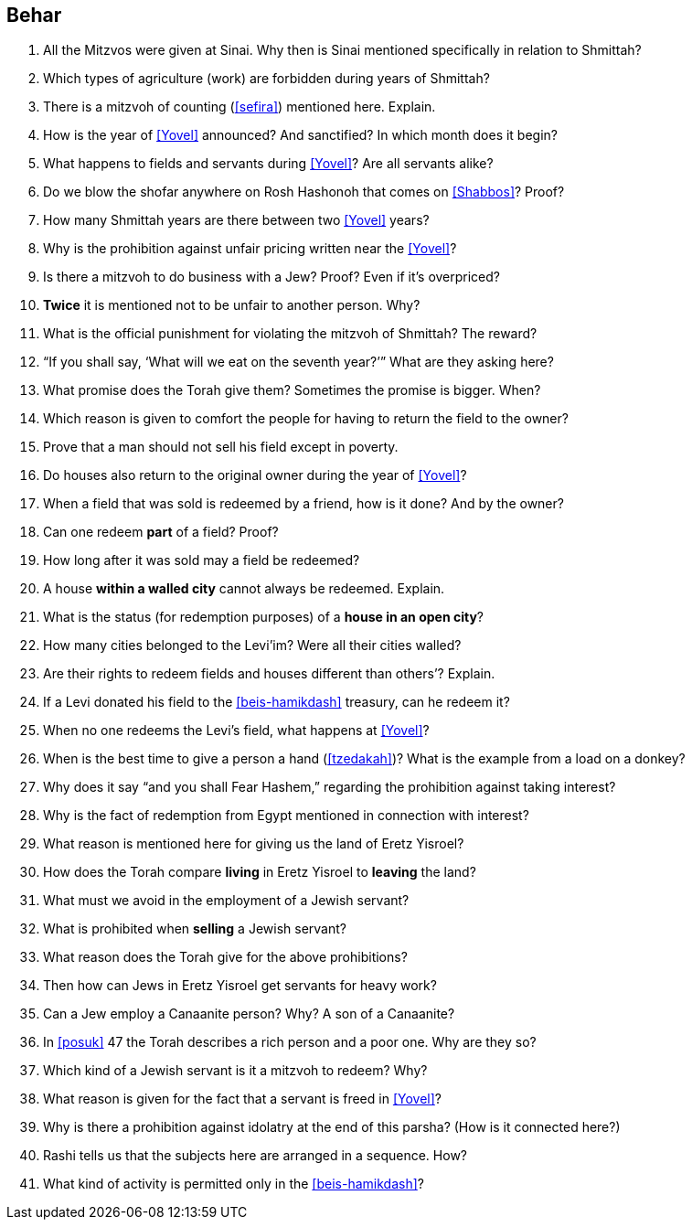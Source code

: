 [#behar]
== Behar

. All the Mitzvos were given at Sinai. Why then is Sinai mentioned specifically in relation to Shmittah?

. Which types of agriculture (work) are forbidden during years of Shmittah?

. There is a mitzvoh of counting (<<sefira>>) mentioned here. Explain.

. How is the year of <<Yovel>> announced? And sanctified? In which month does it begin?

. What happens to fields and servants during <<Yovel>>? Are all servants alike?

. Do we blow the shofar anywhere on Rosh Hashonoh that comes on <<Shabbos>>? Proof?

. How many Shmittah years are there between two <<Yovel>> years?

. Why is the prohibition against unfair pricing written near the <<Yovel>>?

. Is there a mitzvoh to do business with a Jew? Proof? Even if it’s overpriced?

. *Twice* it is mentioned not to be unfair to another person. Why?

. What is the official punishment for violating the mitzvoh of Shmittah? The reward?

. “If you shall say, ‘What will we eat on the seventh year?’” What are they asking here?

. What promise does the Torah give them? Sometimes the promise is bigger. When?

. Which reason is given to comfort the people for having to return the field to the owner?

. Prove that a man should not sell his field except in poverty.

. Do houses also return to the original owner during the year of <<Yovel>>?

. When a field that was sold is redeemed by a friend, how is it done? And by the owner?

. Can one redeem *part* of a field? Proof?

. How long after it was sold may a field be redeemed?

. A house *within a walled city* cannot always be redeemed. Explain.

. What is the status (for redemption purposes) of a *house in an open city*?

. How many cities belonged to the Levi’im? Were all their cities walled?

. Are their rights to redeem fields and houses different than others’? Explain.

. If a Levi donated his field to the <<beis-hamikdash>> treasury, can he redeem it?

. When no one redeems the Levi’s field, what happens at <<Yovel>>?

. When is the best time to give a person a hand (<<tzedakah>>)? What is the example from a load on a donkey?

. Why does it say “and you shall Fear Hashem,” regarding the prohibition against taking interest?

. Why is the fact of redemption from Egypt mentioned in connection with interest?

. What reason is mentioned here for giving us the land of Eretz Yisroel?

. How does the Torah compare *living* in Eretz Yisroel to *leaving* the land?

. What must we avoid in the employment of a Jewish servant?

. What is prohibited when *selling* a Jewish servant?

. What reason does the Torah give for the above prohibitions?

. Then how can Jews in Eretz Yisroel get servants for heavy work?

. Can a Jew employ a Canaanite person? Why? A son of a Canaanite?

. In <<posuk>> 47 the Torah describes a rich person and a poor one. Why are they so?

. Which kind of a Jewish servant is it a mitzvoh to redeem? Why?

. What reason is given for the fact that a servant is freed in <<Yovel>>?

. Why is there a prohibition against idolatry at the end of this parsha? (How is it connected here?)

. Rashi tells us that the subjects here are arranged in a sequence. How?

. What kind of activity is permitted only in the <<beis-hamikdash>>?
